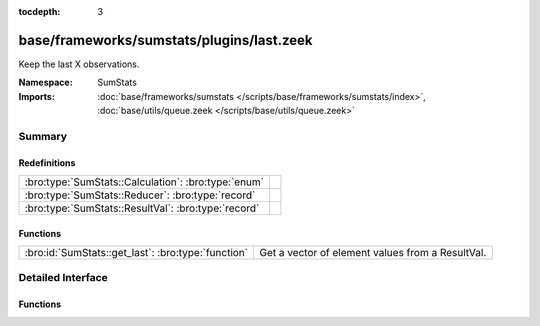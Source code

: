 :tocdepth: 3

base/frameworks/sumstats/plugins/last.zeek
==========================================
.. bro:namespace:: SumStats

Keep the last X observations.

:Namespace: SumStats
:Imports: :doc:`base/frameworks/sumstats </scripts/base/frameworks/sumstats/index>`, :doc:`base/utils/queue.zeek </scripts/base/utils/queue.zeek>`

Summary
~~~~~~~
Redefinitions
#############
=================================================== =
:bro:type:`SumStats::Calculation`: :bro:type:`enum` 
:bro:type:`SumStats::Reducer`: :bro:type:`record`   
:bro:type:`SumStats::ResultVal`: :bro:type:`record` 
=================================================== =

Functions
#########
================================================== ================================================
:bro:id:`SumStats::get_last`: :bro:type:`function` Get a vector of element values from a ResultVal.
================================================== ================================================


Detailed Interface
~~~~~~~~~~~~~~~~~~
Functions
#########
.. bro:id:: SumStats::get_last

   :Type: :bro:type:`function` (rv: :bro:type:`SumStats::ResultVal`) : :bro:type:`vector` of :bro:type:`SumStats::Observation`

   Get a vector of element values from a ResultVal.


